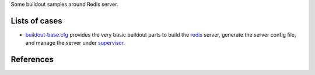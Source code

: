 Some buildout samples around Redis server.

Lists of cases
--------------

- `buildout-base.cfg <buildout-base.cfg>`_ provides the very basic
  buildout parts to build the redis_ server, generate the server
  config file, and manage the server under supervisor_.

References
----------


.. _redis: http://redis.io
.. _supervisor: https://github.com/Supervisor/supervisor
